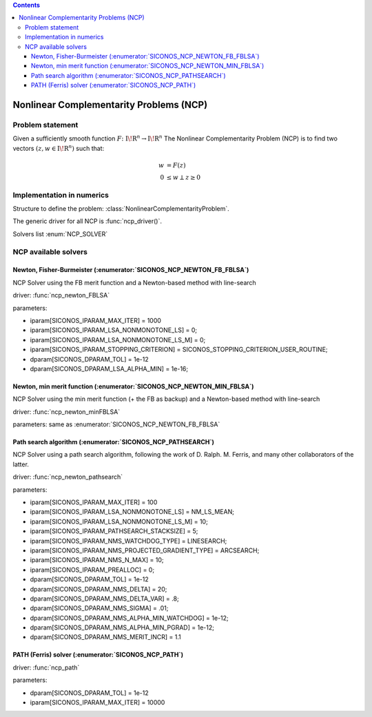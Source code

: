 .. index::
   single: Nonlinear Complementarity Problems (NCP)
   
.. contents::

.. _ncp_problem:

Nonlinear Complementarity Problems (NCP)
****************************************

Problem statement
=================

Given a sufficiently smooth function :math:`{F}\colon {{\mathrm{I\!R}}}^{n} \to {{\mathrm{I\!R}}}^{n}` The Nonlinear Complementarity Problem (NCP) is to find two vectors :math:`(z,w \in {{\mathrm{I\!R}}}^{n})` such that:

.. math::

    \begin{align*} w &= F(z) \\ 0 &\le w \perp z \ge 0 \end{align*}


Implementation in numerics
==========================

Structure to define the problem: :class:`NonlinearComplementarityProblem`.

The generic driver for all NCP is :func:`ncp_driver()`.

Solvers list  :enum:`NCP_SOLVER`
 
.. _ncp_solvers:

NCP available solvers
=====================

Newton, Fisher-Burmeister (:enumerator:`SICONOS_NCP_NEWTON_FB_FBLSA`)
---------------------------------------------------------------------

NCP Solver using the FB merit function and a Newton-based method with line-search

driver: :func:`ncp_newton_FBLSA`

parameters:

* iparam[SICONOS_IPARAM_MAX_ITER] = 1000
* iparam[SICONOS_IPARAM_LSA_NONMONOTONE_LS] = 0;
* iparam[SICONOS_IPARAM_LSA_NONMONOTONE_LS_M] = 0;
* iparam[SICONOS_IPARAM_STOPPING_CRITERION] = SICONOS_STOPPING_CRITERION_USER_ROUTINE;
* dparam[SICONOS_DPARAM_TOL] = 1e-12
* dparam[SICONOS_DPARAM_LSA_ALPHA_MIN] = 1e-16;

Newton, min merit function (:enumerator:`SICONOS_NCP_NEWTON_MIN_FBLSA`)
-----------------------------------------------------------------------

NCP Solver using the min merit function (+ the FB as backup) and a Newton-based method with line-search

driver: :func:`ncp_newton_minFBLSA`

parameters: same as :enumerator:`SICONOS_NCP_NEWTON_FB_FBLSA`

Path search algorithm (:enumerator:`SICONOS_NCP_PATHSEARCH`)
------------------------------------------------------------

NCP Solver using a path search algorithm, following the work of D. Ralph.
M. Ferris, and many other collaborators of the latter.

driver: :func:`ncp_newton_pathsearch`

parameters:

* iparam[SICONOS_IPARAM_MAX_ITER] = 100
* iparam[SICONOS_IPARAM_LSA_NONMONOTONE_LS] = NM_LS_MEAN;
* iparam[SICONOS_IPARAM_LSA_NONMONOTONE_LS_M] = 10;
* iparam[SICONOS_IPARAM_PATHSEARCH_STACKSIZE] = 5;
* iparam[SICONOS_IPARAM_NMS_WATCHDOG_TYPE] = LINESEARCH;
* iparam[SICONOS_IPARAM_NMS_PROJECTED_GRADIENT_TYPE] = ARCSEARCH;
* iparam[SICONOS_IPARAM_NMS_N_MAX] = 10;
* iparam[SICONOS_IPARAM_PREALLOC] = 0;
* dparam[SICONOS_DPARAM_TOL] = 1e-12
* dparam[SICONOS_DPARAM_NMS_DELTA] = 20;
* dparam[SICONOS_DPARAM_NMS_DELTA_VAR] = .8;
* dparam[SICONOS_DPARAM_NMS_SIGMA] = .01;
* dparam[SICONOS_DPARAM_NMS_ALPHA_MIN_WATCHDOG] = 1e-12;
* dparam[SICONOS_DPARAM_NMS_ALPHA_MIN_PGRAD] = 1e-12;
* dparam[SICONOS_DPARAM_NMS_MERIT_INCR] = 1.1

PATH (Ferris) solver (:enumerator:`SICONOS_NCP_PATH`)
-----------------------------------------------------

driver: :func:`ncp_path`

parameters:

* dparam[SICONOS_DPARAM_TOL] = 1e-12
* iparam[SICONOS_IPARAM_MAX_ITER] = 10000
